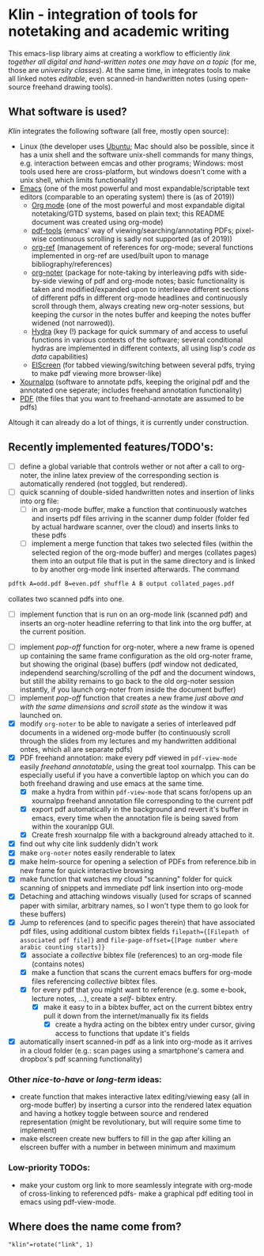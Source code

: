 * Klin - integration of tools for notetaking and academic writing
This emacs-lisp library aims at creating a workflow to efficiently /link together all digital and hand-written notes one may have on a topic/ (for me, those are /university classes/). At the same time, in integrates tools to make all linked notes /editable/, even scanned-in handwritten notes (using open-source freehand drawing tools).

** What software is used?
/Klin/ integrates the following software (all free, mostly open source): 
- Linux (the developer uses [[https://ubuntu.com/][Ubuntu]]; Mac should also be possible, since it has a unix shell and the software unix-shell commands for many things, e.g. interaction between emcas and other programs; Windows: most tools used here are cross-platform, but windows doesn't come with a unix shell, which limits functionality)
- [[https://www.gnu.org/software/emacs/][Emacs]] (one of the most powerful and most expandable/scriptable text editors (comparable to an operating system) there is (as of 2019))
  - [[https://orgmode.org/][Org mode]] (one of the most powerful and most expandable digital notetaking/GTD systems, based on plain text; this README document was created using org-mode)
  - [[https://github.com/politza/pdf-tools][pdf-tools]] (emacs' way of viewing/searching/annotating PDFs; pixel-wise continuous scrolling is sadly not supported (as of 2019))
  - [[https://github.com/jkitchin/org-ref][org-ref]] (management of references for org-mode; several functions implemented in org-ref are used/built upon to manage bibliography/references)
  - [[https://github.com/weirdNox/org-noter][org-noter]] (package for note-taking by interleaving pdfs with side-by-side viewing of pdf and org-mode notes; basic functionality is taken and modified/expanded upon to interleave different sections of different pdfs in different org-mode headlines and continuously scroll through them, always creating new org-noter sessions, but keeping the cursor in the notes buffer and keeping the notes buffer widened (not narrowed)).
  - [[https://github.com/abo-abo/hydra][Hydra]] (key (!) package for quick summary of and access to useful functions in various contexts of the software; several conditional hydras are implemented in different contexts, all using lisp's /code as data/ capabilities)
  - [[https://github.com/knu/elscreen][ElScreen]] (for tabbed viewing/switching between several pdfs, trying to make pdf viewing more browser-like)
- [[https://github.com/xournalpp/xournalpp][Xournalpp]] (software to annotate pdfs, keeping the original pdf and the annotated one seperate; includes freehand annotation functionality)
- [[https://de.wikipedia.org/wiki/Portable_Document_Format][PDF]] (the files that you want to freehand-annotate are assumed to be pdfs)

Altough it can already do a lot of things, it is currently under construction.
** Recently implemented features/TODO's: 
- [ ] define a global variable that controls wether or not after a call to org-noter, the inline latex preview of the corresponding section is automatically rendered (not toggled, but rendered).
- [ ] quick scanning of double-sided handwritten notes and insertion of links into org file:
  - [ ] in an org-mode buffer, make a function that continuously watches and inserts pdf files arriving in the scanner dump folder (folder fed by actual hardware scanner, over the cloud) and inserts links to these pdfs 
  - [ ] implement a merge function that takes two selected files (within the selected region of the org-mode buffer) and merges (collates pages) them into an output file that is put in the same directory and is linked to by another org-mode link inserted afterwards. The command 
#+BEGIN_SRC sh
pdftk A=odd.pdf B=even.pdf shuffle A B output collated_pages.pdf
#+END_SRC
collates two scanned pdfs into one. 
  - [ ] implement function that is run on an org-mode link (scanned pdf) and inserts an org-noter headline referring to that link into the org buffer, at the current position.
- [ ] implement /pop-off/ function for org-noter, where a new frame is opened up containing the same frame configuration as the old org-noter frame, but showing the original (base) buffers (pdf window not dedicated, independend searching/scrolling of the pdf and the document windows, but still the ability remains to go back to the old org-noter session instantly, if you launch org-noter from inside the document buffer)
- [ ] implement /pop-off/ function that creates a new frame /just above and with the same dimensions and scroll state/ as the window it was launched on.
- [X] modify =org-noter= to be able to navigate a series of interleaved pdf documents in a widened org-mode buffer (to continuously scroll through the slides from my lectures and my handwritten additional ontes, which all are separate pdfs)
- [X] PDF freehand annotation: make every pdf viewed in =pdf-view-mode= easily /freehand annotatable/, using the great tool xournalpp. This can be especially useful if you have a convertible laptop on which you can do both freehand drawing and use emacs at the same time.
  - [X] make a hydra from within =pdf-view-mode= that scans for/opens up an xournalpp freehand annotation file corresponding to the current pdf
  - [X] export pdf automatically in the background and revert it's buffer in emacs, every time when the annotation file is being saved from within the xouranlpp GUI.
  - [X] Create fresh xournalpp file with a background already attached to it.
- [X] find out why cite link suddenly didn't work
- [X] make =org-noter= notes easily renderable to latex
- [X] make helm-source for opening a selection of PDFs from reference.bib in new frame for quick interactive browsing
- [X] make function that watches my cloud "scanning" folder for quick scanning of snippets and immediate pdf link insertion into org-mode
- [X] Detaching and attaching windows visually (used for scraps of scanned paper with similar, arbitrary names, so I won't type them to go look for these buffers)
- [X] Jump to references (and to specific pages therein) that have associated pdf files, using additional custom bibtex fields =filepath={[Filepath of associated pdf file]}= and =file-page-offset={[Page number where arabic counting starts]}=
  - [X] associate a /collective/ bibtex file (references) to an org-mode file (contains notes)
  - [X] make a function that scans the current emacs buffers for org-mode files referencing /collective/ bibtex files.
  - [X] for every pdf that you might want to reference (e.g. some e-book, lecture notes, ...), create a /self-/ bibtex entry.
    - [X] make it easy to in a bibtex buffer, act on the current bibtex entry pull it down from the internet/manually fix its fields
      - [X] create a hydra acting on the bibtex entry under cursor, giving access to functions that update it's fields
- [X] automatically insert scanned-in pdf as a link into org-mode as it arrives in a cloud folder (e.g.: scan pages using a smartphone's camera and dropbox's pdf scanning functionality)

*** Other /nice-to-have/ or /long-term/ ideas:
- create function that makes interactive latex editing/viewing easy (all in org-mode buffer) by inserting a cursor into the rendered latex equation and having a hotkey toggle between source and rendered representation (might be revolutionary, but will require some time to implement)
- make elscreen create new buffers to fill in the gap after killing an elscreen buffer with a number in between minimum and maximum
*** Low-priority TODOs:
- make your custom org link to more seamlessly integrate with org-mode of cross-linking to referenced pdfs- make a graphical pdf editing tool in emacs using pdf-view-mode.
** Where does the name come from?
="klin"=rotate("link", 1)=
